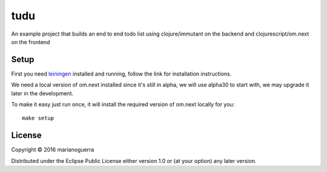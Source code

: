 tudu
====

An example project that builds an end to end todo list using
clojure/immutant on the backend and clojurescript/om.next on the frontend

Setup
-----

First you need `leiningen <http://leiningen.org/>`_ installed and running,
follow the link for installation instructions.

We need a local version of om.next installed since it's still in alpha, we
will use alpha30 to start with, we may upgrade it later in the development.

To make it easy just run once, it will install the required version of om.next locally for you::

    make setup

License
-------

Copyright © 2016 marianoguerra

Distributed under the Eclipse Public License either version 1.0 or (at
your option) any later version.
